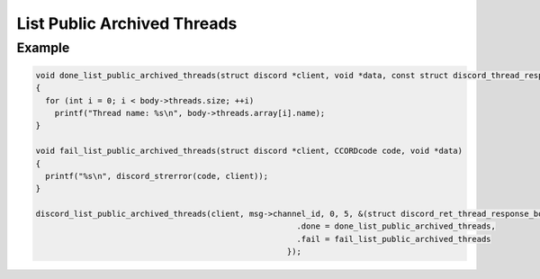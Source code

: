 List Public Archived Threads
============================

.. doxygenfunction:: discord_list_public_archived_threads

Example
-------

.. code:: c
   
   void done_list_public_archived_threads(struct discord *client, void *data, const struct discord_thread_response_body *body)
   {
     for (int i = 0; i < body->threads.size; ++i)
       printf("Thread name: %s\n", body->threads.array[i].name);
   }

   void fail_list_public_archived_threads(struct discord *client, CCORDcode code, void *data)
   {
     printf("%s\n", discord_strerror(code, client));
   }

   discord_list_public_archived_threads(client, msg->channel_id, 0, 5, &(struct discord_ret_thread_response_body){
                                                          .done = done_list_public_archived_threads,
                                                          .fail = fail_list_public_archived_threads
                                                        });
